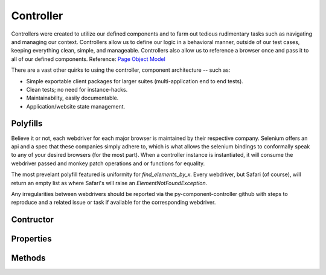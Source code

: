 ==========
Controller
==========

Controllers were created to utilize our defined components and to farm out tedious rudimentary tasks such as navigating and managing our context.
Controllers allow us to define our logic in a behavioral manner, outside of our test cases, keeping everything clean, simple, and manageable.
Controllers also allow us to reference a browser once and pass it to all of our defined components. Reference: `Page Object Model <http://www.guru99.com/page-object-model-pom-page-factory-in-selenium-ultimate-guide.html>`_

There are a vast other quirks to using the controller, component architecture -- such as:

* Simple exportable client packages for larger suites (multi-application end to end tests).
* Clean tests; no need for instance-hacks.
* Maintainability, easily documentable.
* Application/website state management.

Polyfills
=========

Believe it or not, each webdriver for each major browser is maintained by their respective company.
Selenium offers an api and a spec that these companies simply adhere to, which is what allows the selenium bindings to conformally speak to any of your desired browsers (for the most part).
When a controller instance is instantiated, it will consume the webdriver passed and monkey patch operations and or functions for equality.

The most prevelant polyfill featured is uniformity for `find_elements_by_x`. Every webdriver, but Safari (of course), will return an empty list as where Safari's will raise an `ElementNotFoundException`.

Any irregularities between webdrivers should be reported via the py-component-controller github with steps to reproduce and a related issue or task if available for the corresponding webdriver.

Contructor
==========

Properties
==========

Methods
=======

